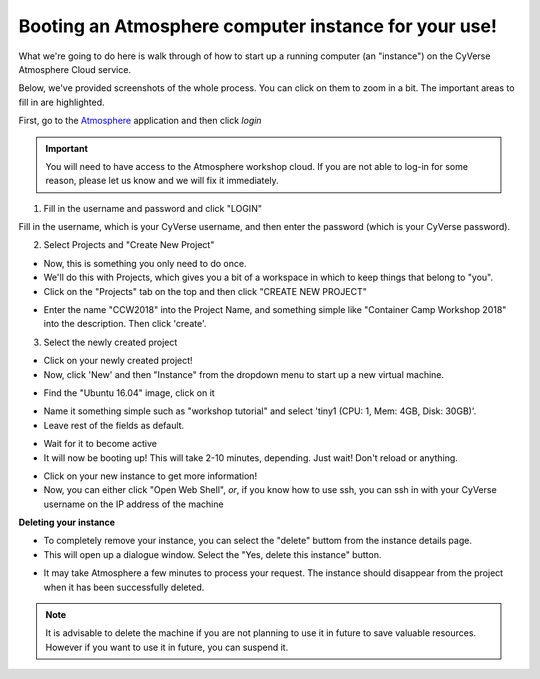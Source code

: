 **Booting an Atmosphere computer instance for your use!**
=========================================================

What we're going to do here is walk through of how to start up a running
computer (an "instance") on the CyVerse Atmosphere Cloud service.

Below, we've provided screenshots of the whole process. You can click
on them to zoom in a bit. The important areas to fill in are highlighted.

First, go to the `Atmosphere <https://atmo.cyverse.org/application/images>`_ application and then click `login`

.. important::

  You will need to have access to the Atmosphere workshop cloud. If you are not able to log-in for some reason, please let us know and we will fix it immediately.

1. Fill in the username and password and click "LOGIN"

Fill in the username, which is your CyVerse username,
and then enter the password (which is your CyVerse password).

|atmo-1|
           
2. Select Projects and "Create New Project"

- Now, this is something you only need to do once.

- We'll do this with Projects, which gives you a bit of a workspace in which to keep things that belong to "you".

- Click on the "Projects" tab on the top and then click "CREATE NEW PROJECT"

|atmo_cp0|

- Enter the name "CCW2018" into the Project Name, and something simple like "Container Camp Workshop 2018" into the description. Then click 'create'.

|atmo_cp|

3. Select the newly created project

- Click on your newly created project!
           
- Now, click 'New' and then "Instance" from the dropdown menu to start up a new virtual machine.

|atmo_launch0|

- Find the "Ubuntu 16.04" image, click on it

|atmo_launch1|

- Name it something simple such as "workshop tutorial" and select 'tiny1 (CPU: 1, Mem: 4GB, Disk: 30GB)'.

- Leave rest of the fields as default.

|atmo_launch|

- Wait for it to become active

- It will now be booting up! This will take 2-10 minutes, depending. Just wait! Don't reload or anything.

|atmo-6|

- Click on your new instance to get more information!

- Now, you can either click "Open Web Shell", *or*, if you know how to use ssh, you can ssh in with your CyVerse username on the IP address of the machine 

|atmo-7|

**Deleting your instance**

- To completely remove your instance, you can select the "delete" buttom from the instance details page. 

- This will open up a dialogue window. Select the "Yes, delete this instance" button.

|atmo-8|

- It may take Atmosphere a few minutes to process your request. The instance should disappear from the project when it has been successfully deleted. 

|atmo-9|

.. Note::

  It is advisable to delete the machine if you are not planning to use it in future to save valuable resources. However if you want to use it in future, you can suspend it.

.. |atmo-1| image:: ../img/atmo-1.png
  :width: 750
  :height: 700

.. |atmo_cp0| image:: ../img/atmo_cp0.png
  :width: 750
  :height: 700

.. |atmo_cp| image:: ../img/atmo_cp.png
  :width: 750
  :height: 700

.. |atmo_launch0| image:: ../img/atmo_launch0.png
  :width: 750
  :height: 700

.. |atmo_launch1| image:: ../img/atmo_launch1.png
  :width: 750
  :height: 700

.. |atmo_launch| image:: ../img/atmo_launch.png
  :width: 750
  :height: 700

.. |atmo-6| image:: ../img/atmo-6.png
  :width: 750
  :height: 700

.. |atmo-7| image:: ../img/atmo-7.png
  :width: 750
  :height: 700

.. |atmo-8| image:: ../img/atmo-8.png
  :width: 750
  :height: 700

.. |atmo-9| image:: ../img/atmo-9.png
  :width: 750
  :height: 700
